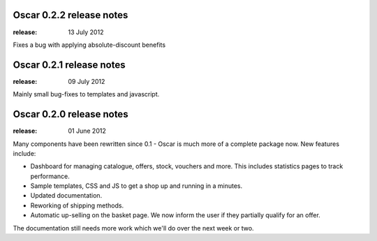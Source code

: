 =========================
Oscar 0.2.2 release notes
=========================

:release: 13 July 2012

Fixes a bug with applying absolute-discount benefits


=========================
Oscar 0.2.1 release notes
=========================

:release: 09 July 2012

Mainly small bug-fixes to templates and javascript.  


=========================
Oscar 0.2.0 release notes
=========================

:release: 01 June 2012

Many components have been rewritten since 0.1 - Oscar is much more of a complete
package now.  New features include:

* Dashboard for managing catalogue, offers, stock, vouchers and more.  This includes
  statistics pages to track performance.

* Sample templates, CSS and JS to get a shop up and running in a minutes.  

* Updated documentation.

* Reworking of shipping methods.

* Automatic up-selling on the basket page.  We now inform the user if they
  partially qualify for an offer.

The documentation still needs more work which we'll do over the next week or
two.
